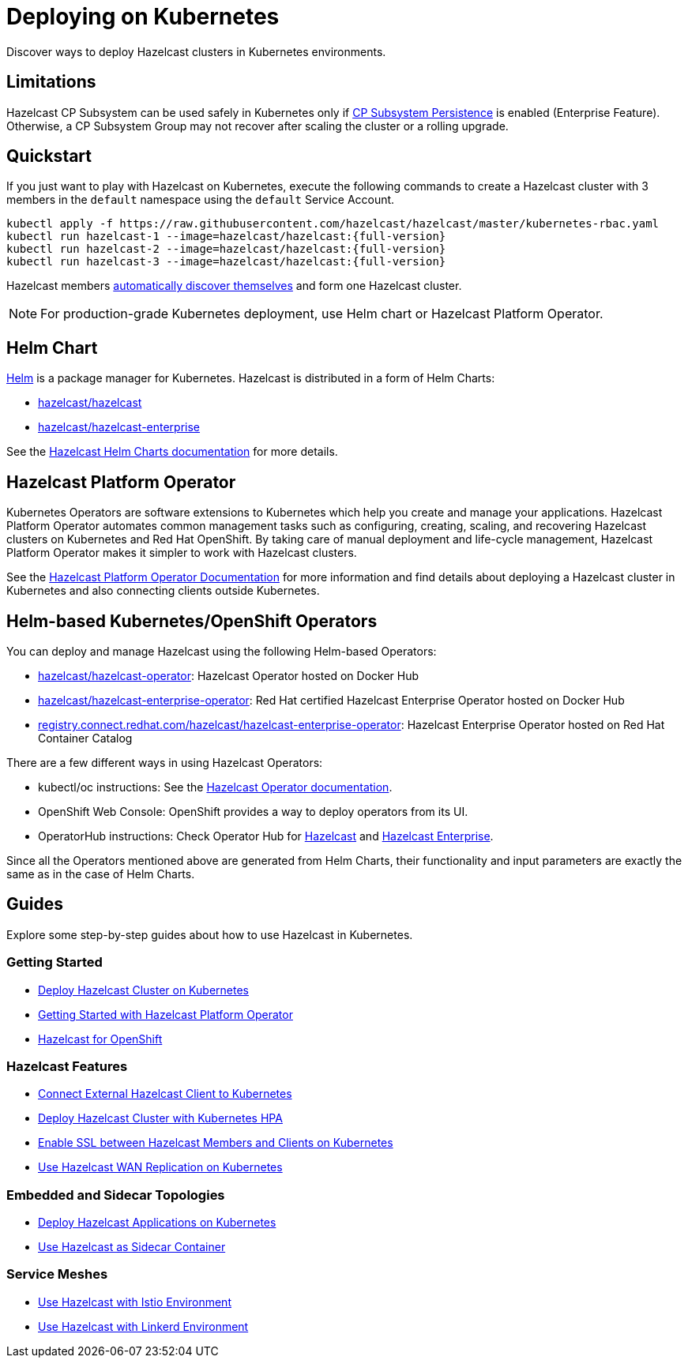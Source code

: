 = Deploying on Kubernetes
:description: Discover ways to deploy Hazelcast clusters in Kubernetes environments.

[[deploying-in-kubernetes]]

{description}

== Limitations

Hazelcast CP Subsystem can be used safely in Kubernetes only if xref:cp-subsystem:configuration.adoc#cp-subsystem-configuration[CP Subsystem Persistence] is enabled (Enterprise Feature). Otherwise, a CP Subsystem Group may not recover after scaling the cluster or a rolling upgrade.

== Quickstart

If you just want to play with Hazelcast on Kubernetes, execute the following commands to create a Hazelcast cluster
with 3 members in the `default` namespace using the `default` Service Account.

[source,shell,subs="attributes+"]
----
kubectl apply -f https://raw.githubusercontent.com/hazelcast/hazelcast/master/kubernetes-rbac.yaml
kubectl run hazelcast-1 --image=hazelcast/hazelcast:{full-version}
kubectl run hazelcast-2 --image=hazelcast/hazelcast:{full-version}
kubectl run hazelcast-3 --image=hazelcast/hazelcast:{full-version}
----

Hazelcast members <<discovering-members-in-kubernetes-automatically, automatically discover themselves>> and form one Hazelcast cluster.

NOTE: For production-grade Kubernetes deployment, use Helm chart or Hazelcast Platform Operator.

== Helm Chart

https://helm.sh/[Helm^] is a package manager for Kubernetes. Hazelcast is distributed in a form of Helm Charts:

* https://github.com/hazelcast/charts/tree/master/stable/hazelcast[hazelcast/hazelcast^]
* https://github.com/hazelcast/charts/tree/master/stable/hazelcast-enterprise[hazelcast/hazelcast-enterprise^]

See the https://github.com/hazelcast/charts[Hazelcast Helm Charts documentation^]
for more details.

== Hazelcast Platform Operator

Kubernetes Operators are software extensions to Kubernetes which help you create and manage your applications. Hazelcast Platform Operator automates common management tasks such as configuring, creating, scaling, and recovering Hazelcast clusters on Kubernetes and Red Hat OpenShift. By taking care of manual deployment and life-cycle management, Hazelcast Platform Operator makes it simpler to work with Hazelcast clusters.

See the https://docs.hazelcast.com/hazelcast-operator/latest/[Hazelcast Platform Operator Documentation] for more information and find details about deploying a Hazelcast cluster in Kubernetes and also connecting clients outside Kubernetes.

== Helm-based Kubernetes/OpenShift Operators

You can deploy and manage Hazelcast using the following Helm-based Operators:

* https://hub.docker.com/r/hazelcast/hazelcast-operator[ hazelcast/hazelcast-operator^]: Hazelcast Operator hosted on Docker Hub
* https://hub.docker.com/r/hazelcast/hazelcast-enterprise-operator[hazelcast/hazelcast-enterprise-operator^]: Red Hat certified Hazelcast Enterprise Operator hosted on Docker Hub
* https://catalog.redhat.com/software/containers/hazelcast/hazelcast-enterprise-operator/5eb3bf9bac3db90370945f59[registry.connect.redhat.com/hazelcast/hazelcast-enterprise-operator^]: Hazelcast Enterprise Operator hosted on Red Hat Container Catalog

There are a few different ways in using Hazelcast Operators:

* kubectl/oc instructions: See the https://github.com/hazelcast/hazelcast-operator[Hazelcast Operator documentation^].
* OpenShift Web Console: OpenShift provides a way to deploy operators from its UI.
* OperatorHub instructions: Check Operator Hub for https://operatorhub.io/operator/hazelcast-operator[Hazelcast^] and https://operatorhub.io/operator/hazelcast-enterprise-operator[Hazelcast Enterprise^].

Since all the Operators mentioned above are generated from Helm Charts, their functionality and input parameters are exactly the same as in the case of Helm Charts.

== Guides

Explore some step-by-step guides about how to use Hazelcast in Kubernetes.

=== Getting Started

* link:https://guides.hazelcast.org/kubernetes/[Deploy Hazelcast Cluster on Kubernetes]
* link:https://guides.hazelcast.org/hazelcast-platform-operator/[Getting Started with Hazelcast Platform Operator]
* link:https://guides.hazelcast.org/openshift/[Hazelcast for OpenShift]

=== Hazelcast Features

* link:https://guides.hazelcast.org/kubernetes-external-client/[Connect External Hazelcast Client to Kubernetes]
* link:https://guides.hazelcast.org/kubernetes-hpa/[Deploy Hazelcast Cluster with Kubernetes HPA]
* link:https://guides.hazelcast.org/kubernetes-ssl/[Enable SSL between Hazelcast Members and Clients on Kubernetes]
* link:https://guides.hazelcast.org/kubernetes-wan/[Use Hazelcast WAN Replication on Kubernetes]

=== Embedded and Sidecar Topologies

* link:https://guides.hazelcast.org/kubernetes-embedded/[Deploy Hazelcast Applications on Kubernetes]
* link:https://guides.hazelcast.org/kubernetes-sidecar/[Use Hazelcast as Sidecar Container]

=== Service Meshes

* link:https://guides.hazelcast.org/istio/[Use Hazelcast with Istio Environment]
* link:https://guides.hazelcast.org/linkerd/[Use Hazelcast with Linkerd Environment]
